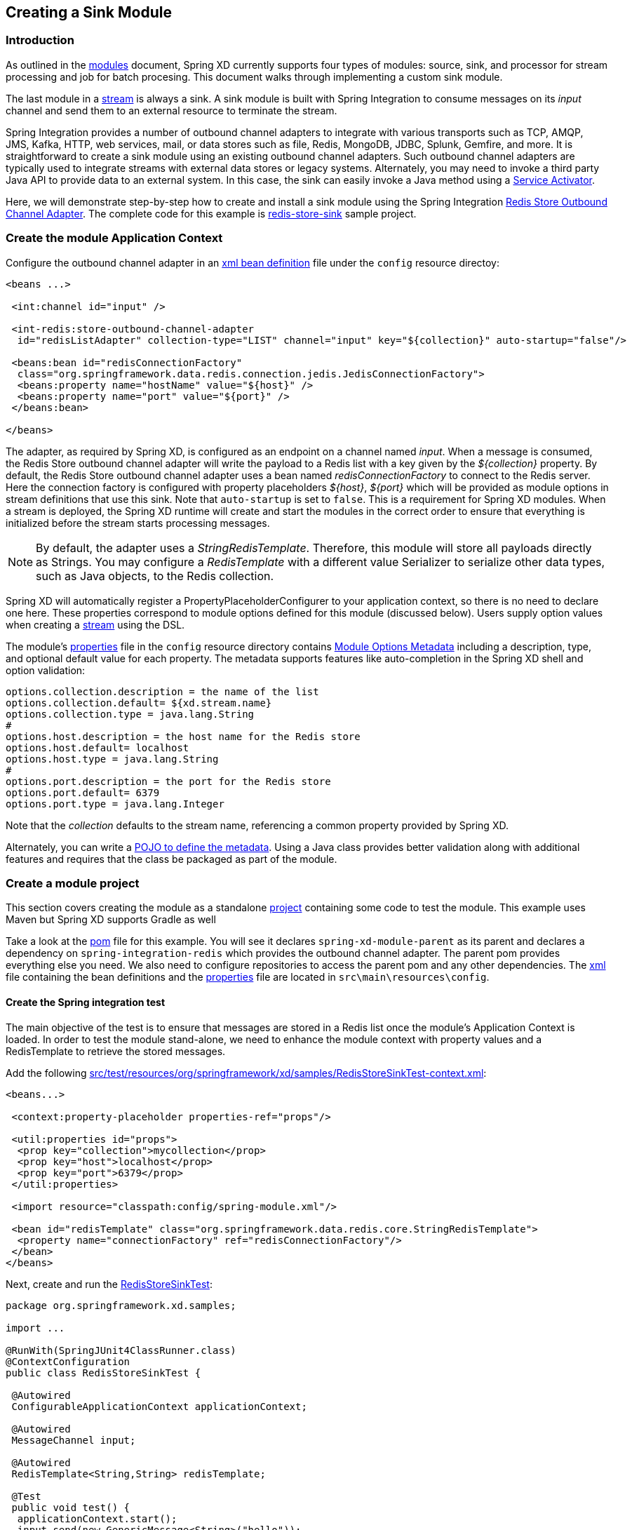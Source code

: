 [[creating-a-sink-module]]
ifndef::env-github[]
== Creating a Sink Module
endif::[]

=== Introduction

As outlined in the xref:Modules#modules[modules] document, Spring XD currently supports four types of modules: source, sink, and processor for stream processing and job for batch procesing.  This document walks through implementing a custom sink module.

The last module in a xref:Streams#streams[stream] is always a sink. A sink module is built with Spring Integration to consume messages on its _input_ channel and send them to an external resource to terminate the stream.

Spring Integration provides a number of outbound channel adapters to integrate with various transports such as TCP, AMQP, JMS, Kafka, HTTP, web services, mail, or data stores such as file, Redis, MongoDB, JDBC, Splunk, Gemfire, and more. It is straightforward to create a sink module using an existing outbound channel adapters. Such outbound channel adapters are typically used to integrate streams with external data stores or legacy systems. Alternately, you may need to invoke a third party Java API to provide data to an external system. In this case, the sink can easily invoke a Java method using a http://docs.spring.io/spring-integration/docs/latest-ga/reference/html/messaging-endpoints-chapter.html#service-activator[Service Activator].  

Here, we will demonstrate step-by-step how to create and install a sink module using the Spring Integration http://docs.spring.io/spring-integration/reference/html/redis.html#redis-store-outbound-channel-adapter[Redis Store Outbound Channel Adapter].  The complete code for this example is https://github.com/spring-projects/spring-xd-samples/tree/master/redis-store-sink[redis-store-sink] sample project.

=== Create the module Application Context
Configure the outbound channel adapter in an https://github.com/spring-projects/spring-xd-samples/blob/master/redis-store-sink/src/main/resources/config/spring-module.xml[xml bean definition] file under the `config` resource directoy:
[source,xml]
----
<beans ...>

 <int:channel id="input" />

 <int-redis:store-outbound-channel-adapter
  id="redisListAdapter" collection-type="LIST" channel="input" key="${collection}" auto-startup="false"/>

 <beans:bean id="redisConnectionFactory"
  class="org.springframework.data.redis.connection.jedis.JedisConnectionFactory">
  <beans:property name="hostName" value="${host}" />
  <beans:property name="port" value="${port}" />
 </beans:bean>

</beans>
----

The adapter, as required by Spring XD, is configured as an endpoint on a channel named _input_.  When a message is consumed, the Redis Store outbound channel adapter will write the payload to a Redis list with a key given by the _${collection}_ property.  By default, the Redis Store outbound channel adapter uses a bean named _redisConnectionFactory_ to connect to the Redis server. Here the connection factory is configured with property placeholders _${host}_, _${port}_ which will be provided as module options in stream definitions that use this sink. Note that `auto-startup` is set to `false`. This is a requirement for Spring XD modules. When a stream is deployed, the Spring XD runtime will create and start the modules in the correct order to ensure that everything is initialized before the stream starts processing messages.

[NOTE] 
====
By default, the adapter uses a _StringRedisTemplate_. Therefore, this module will store all payloads directly as Strings. You may configure a _RedisTemplate_ with a different value Serializer to serialize other data types, such as Java objects, to the Redis collection.
====

Spring XD will automatically register a PropertyPlaceholderConfigurer to your application context, so there is no need to declare one here. These properties correspond to module options defined for this module (discussed below). Users supply option values when creating a xref:Streams#streams[stream] using the DSL. 

The module's https://github.com/spring-projects/spring-xd-samples/blob/master/redis-store-sink/src/main/resources/config/spring-module.properties[properties] file in the `config` resource directory contains xref:ModuleOptionsMetadata[Module Options Metadata] including a description, type, and optional default value for each property. The metadata supports features like auto-completion in the Spring XD shell and option validation:

----
options.collection.description = the name of the list
options.collection.default= ${xd.stream.name}
options.collection.type = java.lang.String
#
options.host.description = the host name for the Redis store
options.host.default= localhost
options.host.type = java.lang.String
#
options.port.description = the port for the Redis store
options.port.default= 6379
options.port.type = java.lang.Integer
---- 

Note that the _collection_ defaults to the stream name, referencing a common property provided by Spring XD.

Alternately, you can write a xref:ModuleOptionsMetadata#using-the-pojo-approach[POJO to define the metadata]. Using a Java class provides better validation along with additional features and requires that the class be packaged as part of the module.

=== Create a module project
This section covers creating the module as a standalone xref:Modules#creating-a-module-project[project] containing some code to test the module. This example uses Maven but Spring XD supports Gradle as well

Take a look at the https://github.com/spring-projects/spring-xd-samples/blob/master/redis-store-sink/pom.xml[pom] file for this example. You will see it declares `spring-xd-module-parent` as its parent and declares a dependency on `spring-integration-redis` which provides the outbound channel adapter. The parent pom provides everything else you need. We also need to configure repositories to access the parent pom and any other dependencies. The https://github.com/spring-projects/spring-xd-samples/blob/master/redis-store-sink/src/main/resources/config/spring-module.xml[xml] file containing the bean definitions and the https://github.com/spring-projects/spring-xd-samples/blob/master/redis-store-sink/src/main/resources/config/spring-module.properties[properties] file are located in `src\main\resources\config`.

==== Create the Spring integration test
The main objective of the test is to ensure that messages are stored in a Redis list once the module's Application Context is loaded. In order to test the module stand-alone, we need to enhance the module context with property values and a RedisTemplate to retrieve the stored messages.

Add the following https://github.com/spring-projects/spring-xd-samples/blob/master/redis-store-sink/src/test/resources/org/springframework/xd/samples/RedisStoreSinkTest-context.xml[src/test/resources/org/springframework/xd/samples/RedisStoreSinkTest-context.xml]:

[source,xml]
----
<beans...>

 <context:property-placeholder properties-ref="props"/>

 <util:properties id="props">
  <prop key="collection">mycollection</prop>
  <prop key="host">localhost</prop>
  <prop key="port">6379</prop>
 </util:properties>

 <import resource="classpath:config/spring-module.xml"/>

 <bean id="redisTemplate" class="org.springframework.data.redis.core.StringRedisTemplate">
  <property name="connectionFactory" ref="redisConnectionFactory"/>
 </bean>
</beans>
----

Next, create and run the https://github.com/spring-projects/spring-xd-samples/blob/master/redis-store-sink/src/test/java/org/springframework/xd/samples/RedisStoreSinkTest.java[RedisStoreSinkTest]:

[source,java]
----
package org.springframework.xd.samples;

import ...

@RunWith(SpringJUnit4ClassRunner.class)
@ContextConfiguration
public class RedisStoreSinkTest {

 @Autowired
 ConfigurableApplicationContext applicationContext;

 @Autowired
 MessageChannel input;

 @Autowired
 RedisTemplate<String,String> redisTemplate;

 @Test
 public void test() {
  applicationContext.start();
  input.send(new GenericMessage<String>("hello"));
  assertEquals("hello", redisTemplate.boundListOps("mycollection").leftPop(5, TimeUnit.SECONDS));
 }

 @After
 public void cleanUp() {
  redisTemplate.delete("mycollection");
 }

}

----
The test will load the module application context using our test context and send a message to the module's _input_ channel. It will fail if the input payload "hello" is not added to the Redis list within 5 seconds.

==== Run the test
The test requires a running Redis server. See xref:Getting-Started#getting-started[Getting Started] for information on installing and starting Redis.

==== Test the Module Options
Another test you may want to include is one to verify the module options metadata, as defined in _spring-module.properties_ Here is an example https://github.com/spring-projects/spring-xd-samples/blob/master/redis-store-sink/src/test/java/org/springframework/xd/samples/ModuleOptionsTest.java[ModuleOptionsTest] that uses Spring XD's http://docs.spring.io/autorepo/docs/spring-xd/current/api/org/springframework/xd/module/options/DefaultModuleOptionsMetadataResolver.html[DefaultModuleOptionsMetadataResolver]

[source, java]
-----
package org.springframework.xd.samples;

import ...

/**
 * Tests expected module properties are present.
 */
 public class ModuleOptionsTest {

 @Test
 public void testModuleOptions() {
  ModuleOptionsMetadataResolver moduleOptionsMetadataResolver = new DefaultModuleOptionsMetadataResolver();
  String resource = "classpath:/";
  ModuleDefinition definition = ModuleDefinitions.simple("redis-store", sink, resource);
  ModuleOptionsMetadata metadata = moduleOptionsMetadataResolver.resolve(definition);

  assertThat(
    metadata,
    containsInAnyOrder(moduleOptionNamed("collection"), moduleOptionNamed("host"),
      moduleOptionNamed("port")));

  for (ModuleOption moduleOption : metadata) {
   if (moduleOption.getName().equals("collection")) {
    assertEquals("${xd.stream.name}", moduleOption.getDefaultValue());
   }
   if (moduleOption.getName().equals("port")) {
    assertEquals("6379", moduleOption.getDefaultValue());
   }
   if (moduleOption.getName().equals("host")) {
    assertEquals("localhost", moduleOption.getDefaultValue());
   }
  }
 }

 public static Matcher<ModuleOption> moduleOptionNamed(String name) {
  return hasProperty("name", equalTo(name));
 }
}
-----

[[install-the-sink-module]]
=== Install the module

The next step is to package the module as an uber-jar using maven:

----
$mvn package
----

This will build an uber-jar in `target/redis-store-sink-1.0.0.BUILD-SNAPSHOT.jar`. If you inspect the contents of this jar, you will see it includes the module configuration files and dependent jars (`spring-integration-redis` in this case). 
xref:Getting-Started#getting-started[Fire up the Spring XD runtime] if it is not already running and, 
using the Spring XD Shell, install the module as a sink named `redis-store` using the `module upload` command:

----
xd:>module upload --file [path-to]/redis-store-sink/target/redis-store-sink-1.0.0.BUILD-SNAPSHOT.jar --name redis-store --type sink
----

See xref:Modules#registering-a-module[registering a module] for more details. 

=== Test the module
Once the XD server is running, create a stream to test your new module. This stream will write tweets containing the word "java" to Redis as a JSON string:

    xd:> stream create --name javasearch --definition "twittersearch --consumerKey=<your_key> --consumerSecret=<your_secret> --query=java | redis-store --collection=javatweets" --deploy

Note that you need to have a consumer key and secret to use the `twittersearch` module. See the description in the xref:Sources#sources[sources] section for more information.

Fire up the redis-cli and verify that tweets are being stored:

[source,bash]
----
$ redis-cli
redis 127.0.0.1:6379> lrange javatweets 0 -1
1) "{\"id\":342386150738120704,\"text\":\"Now Hiring: Senior Java Developer\",\"createdAt\":1370466194000,\"fromUser\":\"jencompgeek\",...\"}"
----

If you prefer a simpler test, you can create a stream using the http source and manually post data to it:

 xd:> stream create --name redisTest --definition "http | redis-store" --deploy
 xd:> http post --target http://localhost:9000 --data hello

 redis 127.0.0.1:6379> lrange redisTest 0 -1
 1) "hello"